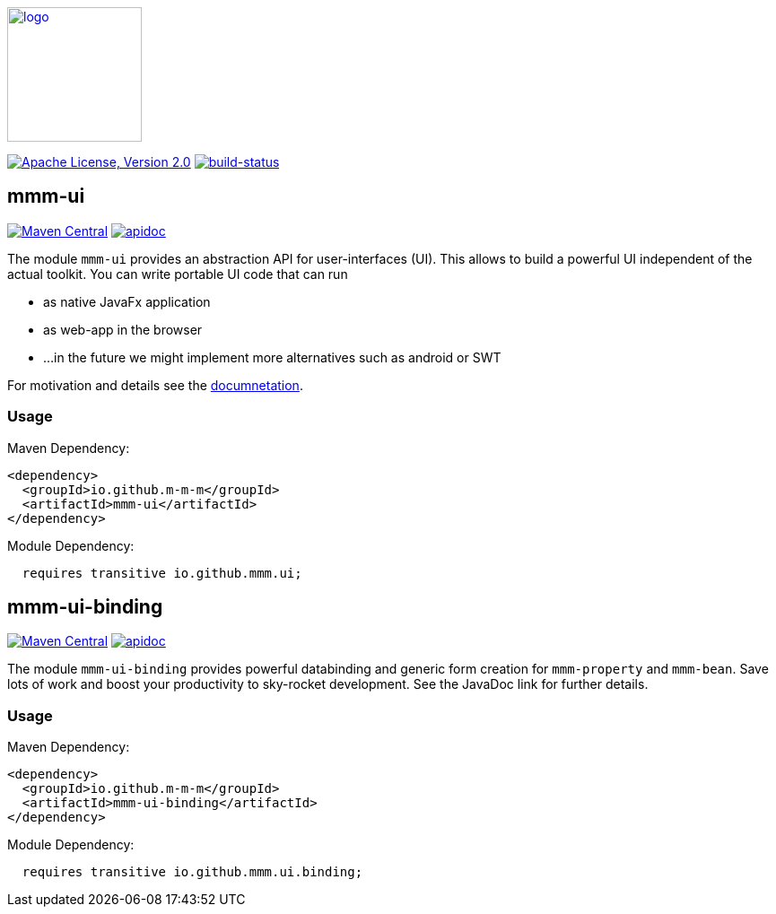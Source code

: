 image:https://m-m-m.github.io/logo.svg[logo,width="150",link="https://m-m-m.github.io"]

image:https://img.shields.io/github/license/m-m-m/ui.svg?label=License["Apache License, Version 2.0",link=https://github.com/m-m-m/ui/blob/master/LICENSE]
image:https://travis-ci.org/m-m-m/ui.svg?branch=master["build-status",link="https://travis-ci.org/m-m-m/ui"]

== mmm-ui

image:https://img.shields.io/maven-central/v/io.github.m-m-m/mmm-ui.svg?label=Maven%20Central["Maven Central",link=https://search.maven.org/search?q=g:io.github.m-m-m]
image:https://m-m-m.github.io/javadoc.svg?status=online["apidoc",link="https://m-m-m.github.io/docs/api/io.github.mmm.ui/module-summary.html"]

The module `mmm-ui` provides an abstraction API for user-interfaces (UI).
This allows to build a powerful UI independent of the actual toolkit.
You can write portable UI code that can run

* as native JavaFx application
* as web-app in the browser
* ...in the future we might implement more alternatives such as android or SWT

For motivation and details see the https://m-m-m.github.io/docs/api/io.github.mmm.ui/module-summary.html[documnetation].

=== Usage

Maven Dependency:
```xml
<dependency>
  <groupId>io.github.m-m-m</groupId>
  <artifactId>mmm-ui</artifactId>
</dependency>
```

Module Dependency:
```java
  requires transitive io.github.mmm.ui;
```

== mmm-ui-binding

image:https://img.shields.io/maven-central/v/io.github.m-m-m/mmm-ui-binding.svg?label=Maven%20Central["Maven Central",link=https://search.maven.org/search?q=g:io.github.m-m-m]
image:https://m-m-m.github.io/javadoc.svg?status=online["apidoc",link="https://m-m-m.github.io/docs/api/io.github.mmm.ui.binding/module-summary.html"]

The module `mmm-ui-binding` provides powerful databinding and generic form creation for `mmm-property` and `mmm-bean`. Save lots of work and boost your productivity to sky-rocket development.
See the JavaDoc link for further details.

=== Usage

Maven Dependency:
```xml
<dependency>
  <groupId>io.github.m-m-m</groupId>
  <artifactId>mmm-ui-binding</artifactId>
</dependency>
```
Module Dependency:
```java
  requires transitive io.github.mmm.ui.binding;
```
